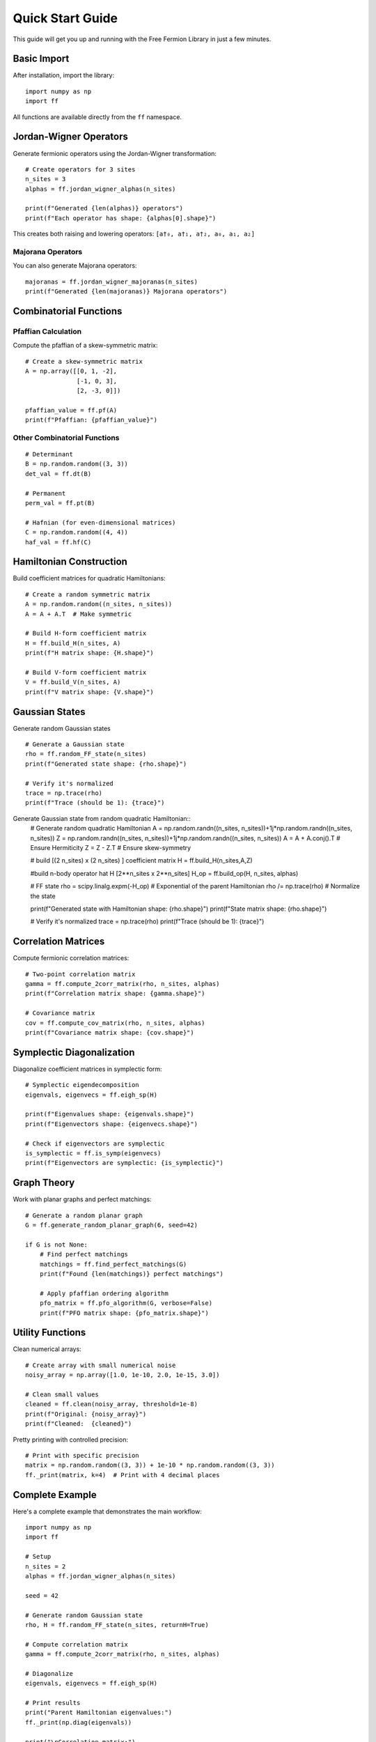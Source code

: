 Quick Start Guide
=================

This guide will get you up and running with the Free Fermion Library in just a few minutes.

Basic Import
------------

After installation, import the library::

    import numpy as np
    import ff

All functions are available directly from the ``ff`` namespace.

Jordan-Wigner Operators
-----------------------

Generate fermionic operators using the Jordan-Wigner transformation::

    # Create operators for 3 sites
    n_sites = 3
    alphas = ff.jordan_wigner_alphas(n_sites)
    
    print(f"Generated {len(alphas)} operators")
    print(f"Each operator has shape: {alphas[0].shape}")

This creates both raising and lowering operators: ``[a†₀, a†₁, a†₂, a₀, a₁, a₂]``

Majorana Operators
~~~~~~~~~~~~~~~~~~

You can also generate Majorana operators::

    majoranas = ff.jordan_wigner_majoranas(n_sites)
    print(f"Generated {len(majoranas)} Majorana operators")

Combinatorial Functions
-----------------------

Pfaffian Calculation
~~~~~~~~~~~~~~~~~~~~

Compute the pfaffian of a skew-symmetric matrix::

    # Create a skew-symmetric matrix
    A = np.array([[0, 1, -2], 
                  [-1, 0, 3], 
                  [2, -3, 0]])
    
    pfaffian_value = ff.pf(A)
    print(f"Pfaffian: {pfaffian_value}")

Other Combinatorial Functions
~~~~~~~~~~~~~~~~~~~~~~~~~~~~~

::

    # Determinant
    B = np.random.random((3, 3))
    det_val = ff.dt(B)
    
    # Permanent
    perm_val = ff.pt(B)
    
    # Hafnian (for even-dimensional matrices)
    C = np.random.random((4, 4))
    haf_val = ff.hf(C)

Hamiltonian Construction
------------------------

Build coefficient matrices for quadratic Hamiltonians::

    # Create a random symmetric matrix
    A = np.random.random((n_sites, n_sites))
    A = A + A.T  # Make symmetric
    
    # Build H-form coefficient matrix
    H = ff.build_H(n_sites, A)
    print(f"H matrix shape: {H.shape}")
    
    # Build V-form coefficient matrix  
    V = ff.build_V(n_sites, A)
    print(f"V matrix shape: {V.shape}")

Gaussian States
---------------

Generate random Gaussian states ::

    # Generate a Gaussian state
    rho = ff.random_FF_state(n_sites)
    print(f"Generated state shape: {rho.shape}")
    
    # Verify it's normalized
    trace = np.trace(rho)
    print(f"Trace (should be 1): {trace}")
    
Generate Gaussian state from random quadratic Hamiltonian:: 
    # Generate random quadratic Hamiltonian
    A = np.random.randn((n_sites, n_sites))+1j*np.random.randn((n_sites, n_sites))
    Z = np.random.randn((n_sites, n_sites))+1j*np.random.randn((n_sites, n_sites))
    A = A + A.conj().T  # Ensure Hermiticity
    Z = Z - Z.T # Ensure skew-symmetry
    
    # build [(2 n_sites) x (2 n_sites) ]  coefficient matrix
    H = ff.build_H(n_sites,A,Z)

    #build n-body operator \hat H [2**n_sites x 2**n_sites]
    H_op = ff.build_op(H, n_sites, alphas)

    # FF state
    rho = scipy.linalg.expm(-H_op)  # Exponential of the parent Hamiltonian
    rho /= np.trace(rho)  # Normalize the state

    print(f"Generated state with Hamiltonian shape: {rho.shape}")
    print(f"State matrix shape: {rho.shape}")
    
    # Verify it's normalized
    trace = np.trace(rho)
    print(f"Trace (should be 1): {trace}")

Correlation Matrices
--------------------

Compute fermionic correlation matrices::

    # Two-point correlation matrix
    gamma = ff.compute_2corr_matrix(rho, n_sites, alphas)
    print(f"Correlation matrix shape: {gamma.shape}")
    
    # Covariance matrix
    cov = ff.compute_cov_matrix(rho, n_sites, alphas)
    print(f"Covariance matrix shape: {cov.shape}")

Symplectic Diagonalization
---------------------------

Diagonalize coefficient matrices in symplectic form::

    # Symplectic eigendecomposition
    eigenvals, eigenvecs = ff.eigh_sp(H)
    
    print(f"Eigenvalues shape: {eigenvals.shape}")
    print(f"Eigenvectors shape: {eigenvecs.shape}")
    
    # Check if eigenvectors are symplectic
    is_symplectic = ff.is_symp(eigenvecs)
    print(f"Eigenvectors are symplectic: {is_symplectic}")

Graph Theory
------------

Work with planar graphs and perfect matchings::

    # Generate a random planar graph
    G = ff.generate_random_planar_graph(6, seed=42)
    
    if G is not None:
        # Find perfect matchings
        matchings = ff.find_perfect_matchings(G)
        print(f"Found {len(matchings)} perfect matchings")
        
        # Apply pfaffian ordering algorithm
        pfo_matrix = ff.pfo_algorithm(G, verbose=False)
        print(f"PFO matrix shape: {pfo_matrix.shape}")

Utility Functions
-----------------

Clean numerical arrays::

    # Create array with small numerical noise
    noisy_array = np.array([1.0, 1e-10, 2.0, 1e-15, 3.0])
    
    # Clean small values
    cleaned = ff.clean(noisy_array, threshold=1e-8)
    print(f"Original: {noisy_array}")
    print(f"Cleaned:  {cleaned}")

Pretty printing with controlled precision::

    # Print with specific precision
    matrix = np.random.random((3, 3)) + 1e-10 * np.random.random((3, 3))
    ff._print(matrix, k=4)  # Print with 4 decimal places

Complete Example
----------------

Here's a complete example that demonstrates the main workflow::

    import numpy as np
    import ff
    
    # Setup
    n_sites = 2
    alphas = ff.jordan_wigner_alphas(n_sites)
    
    seed = 42

    # Generate random Gaussian state
    rho, H = ff.random_FF_state(n_sites, returnH=True)
    
    # Compute correlation matrix
    gamma = ff.compute_2corr_matrix(rho, n_sites, alphas)
    
    # Diagonalize
    eigenvals, eigenvecs = ff.eigh_sp(H)
    
    # Print results
    print("Parent Hamiltonian eigenvalues:")
    ff._print(np.diag(eigenvals))
    
    print("\nCorrelation matrix:")
    ff._print(gamma)

This example shows the typical workflow: create operators, build Hamiltonians, generate states, and analyze their properties.

Next Steps
----------

* Explore the :doc:`api` for detailed function documentation
* Check out :doc:`tutorials` for more advanced examples
* Look at :doc:`examples` for specific use cases